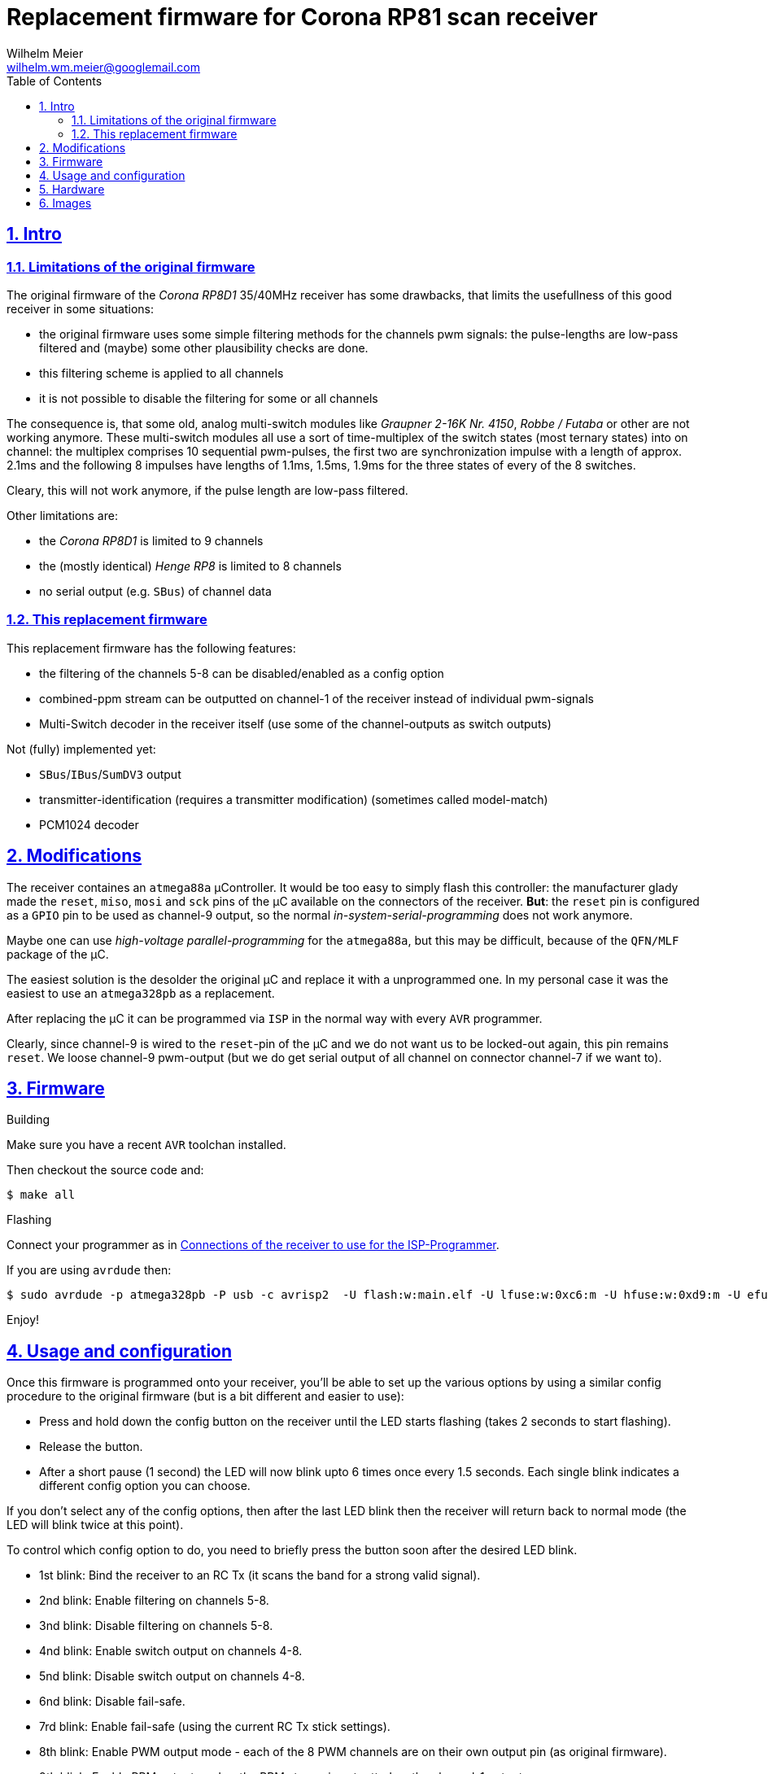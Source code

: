 = Replacement firmware for Corona RP81 scan receiver
Wilhelm Meier <wilhelm.wm.meier@googlemail.com>
:lang: en
:toc2:
:data-uri:
:icons: font
:numbered: 
:src_numbered: unnumbered
:title-page:
:sectanchors:
:sectlinks:
:experimental:
:status:
:menu:
:navigation:
:split:
:goto:
:showtitle:

== Intro

=== Limitations of the original firmware

The original firmware of the _Corona RP8D1_ 35/40MHz receiver has some drawbacks, that limits the usefullness of 
this good receiver in some situations:

* the original firmware uses some simple filtering methods for the channels pwm signals: 
the pulse-lengths are low-pass filtered and (maybe) some other plausibility checks are done.
* this filtering scheme is applied to all channels
* it is not possible to disable the filtering for some or all channels

The consequence is, that some old, analog multi-switch modules like _Graupner 2-16K Nr. 4150_, _Robbe / Futaba_ or other 
are not working anymore. These multi-switch modules all use a sort of time-multiplex of the switch states (most ternary
states) into on channel: the multiplex comprises 10 sequential pwm-pulses, the first two are synchronization impulse
with a length of approx. 2.1ms and the following 8 impulses have lengths of 1.1ms, 1.5ms, 1.9ms for the three states 
of every of the 8 switches.

Cleary, this will not work anymore, if the pulse length are low-pass filtered. 

Other limitations are:

* the _Corona RP8D1_ is limited to 9 channels
* the (mostly identical) _Henge RP8_ is limited to 8 channels
* no serial output (e.g. `SBus`) of channel data

=== This replacement firmware

This replacement firmware has the following features:

* the filtering of the channels 5-8 can be disabled/enabled as a config option
* combined-ppm stream can be outputted on channel-1 of the receiver instead of individual pwm-signals
* Multi-Switch decoder in the receiver itself (use some of the channel-outputs as switch outputs)

Not (fully) implemented yet:

* `SBus`/`IBus`/`SumDV3` output
* transmitter-identification (requires a transmitter modification) (sometimes called model-match)
* PCM1024 decoder

== Modifications

The receiver containes an `atmega88a` µController. It would be too easy to simply flash this controller: the manufacturer glady made the `reset`, `miso`, `mosi` and `sck` pins of the µC available on the connectors of the receiver. *But*: the `reset` pin is 
configured as a `GPIO` pin to be used as channel-9 output, so the normal _in-system-serial-programming_ does not work anymore.

Maybe one can use _high-voltage parallel-programming_ for the `atmega88a`, but this may be difficult, because of the `QFN/MLF` package
of the µC.

The easiest solution is the desolder the original µC and replace it with a unprogrammed one. 
In my personal case it was the easiest to use an `atmega328pb` as a replacement. 

After replacing the µC it can be programmed via `ISP` in the normal way with every `AVR` programmer.

Clearly, since channel-9 is wired to the `reset`-pin of the µC and we do not want us to be locked-out again, this pin remains `reset`.
We loose channel-9 pwm-output (but we do get serial output of all channel on connector channel-7 if we want to).

== Firmware

.Building

Make sure you have a recent `AVR` toolchan installed.

Then checkout the source code and:

[source]
----
$ make all
----

.Flashing

Connect your programmer as in <<t1>>.

If you are using `avrdude` then:

[source]
----
$ sudo avrdude -p atmega328pb -P usb -c avrisp2  -U flash:w:main.elf -U lfuse:w:0xc6:m -U hfuse:w:0xd9:m -U efuse:w:0xff:m
----

Enjoy!

== Usage and configuration

Once this firmware is programmed onto your receiver, you'll be able to set up the various
options by using a similar config procedure to the original firmware (but is a bit different and
easier to use):

* Press and hold down the config button on the receiver until the LED starts
   flashing (takes 2 seconds to start flashing).
   
* Release the button.

* After a short pause (1 second) the LED will now blink upto 6 times once every 1.5 seconds.
   Each single blink indicates a different config option you can choose.
   
If you don't select any of the config options, then after the last LED blink then the receiver
will return back to normal mode (the LED will blink twice at this point).
   
To control which config option to do, you need to briefly press the button soon after the
desired LED blink.
   
* 1st blink: Bind the receiver to an RC Tx (it scans the band for a strong valid signal).

* 2nd blink: Enable filtering on channels 5-8.

* 3nd blink: Disable filtering on channels 5-8.

* 4nd blink: Enable switch output on channels 4-8.

* 5nd blink: Disable switch output on channels 4-8.

* 6nd blink: Disable fail-safe.

* 7rd blink: Enable fail-safe (using the current RC Tx stick settings).

* 8th blink: Enable PWM output mode - each of the 8 PWM channels are on their own output pin (as original firmware).

* 9th blink: Enable PPM output mode - the PPM stream is outputted on the channel-1 output.

* 10th blink: Reset the receiver settings back to default (unbinded, no fail-safe, PWM output mode).
   
   
N.B. The LED will continually flash once every second if the receiver has not been bound to an RC Tx.


== Hardware

.Connections to the µC
[%header]
|===
|Pin	| Name	| Function
|1	    | PD3	| Bind button input
|2	    | PD4	| Bind LED output
|3   	|GND	| GND
|4	    |VCC	|VCC 3.3V
|5	    |GND	|GND
|6	|VCC	|VCC 3.3V
|7	|XTAL1	|Crystal 8MHz
|8	|XTAL2	|Crystal 8MHz
|9	|PD5	|Not connected
|10	|PD6/AIN0	|PPM sum signal input
|11	|PD7/AIN1	|DC 1.46V
|12	|PB0	|Channel 1 PPM output, CPPM Output
|13	|PB1	|Channel 2 PPM output
|14	|PB2    |Channel 3 PPM output
|15	|PB3	|Channel 4 PPM output
|16	|PB4	|Channel 5 PPM output
|17	|PB5	|Channel 6 PPM output
|18	|AVCC	|AVCC 3.26V
|19	|ADC6	|Not connected
|20	|AREF	|AREF 3.26V
|21	|GND	|GND
|22	|ADC7	|Not connected
|23	|PC0/ADC0	|RSSI signal input
|24	|PC1/ADC1	|PPM signal threshold for analog comparator, level set by ext. voltage divider
|25	|PC2	|PLL CE signal output
|26	|PC3	|PLL DATA signal output
|27	|PC4	|PLL CLK signal output
|28	|PC5	|Not connected
|29	|PC6	|Channel 9 PPM output
|30	|PD0	|Channel 8 PPM output, Usart0-Rx
|31	|PD1	|Channel 7 PPM output, Usart0-TX, SBus (uninverted)
|32	|PD2	|Not connected
|===

[[t1]]
.Connections of the receiver to use for the ISP-Programmer
[%header]
|===
| Pin	| Name	| Programmer | Receiver Connector
| 29    | PC6   | Reset      | Batt / Channel 9
| 15    | PB3   | MOSI       | Channel 4
| 16    | PB4   | MISO       | Channel 5
| 17    | PB5   | SCK        | Channel 6
| 5     | Gnd   | Gnd        | every Pin on bottom row
|       |       | Vcc 5V     | every Pin on middle row
|===

== Images

